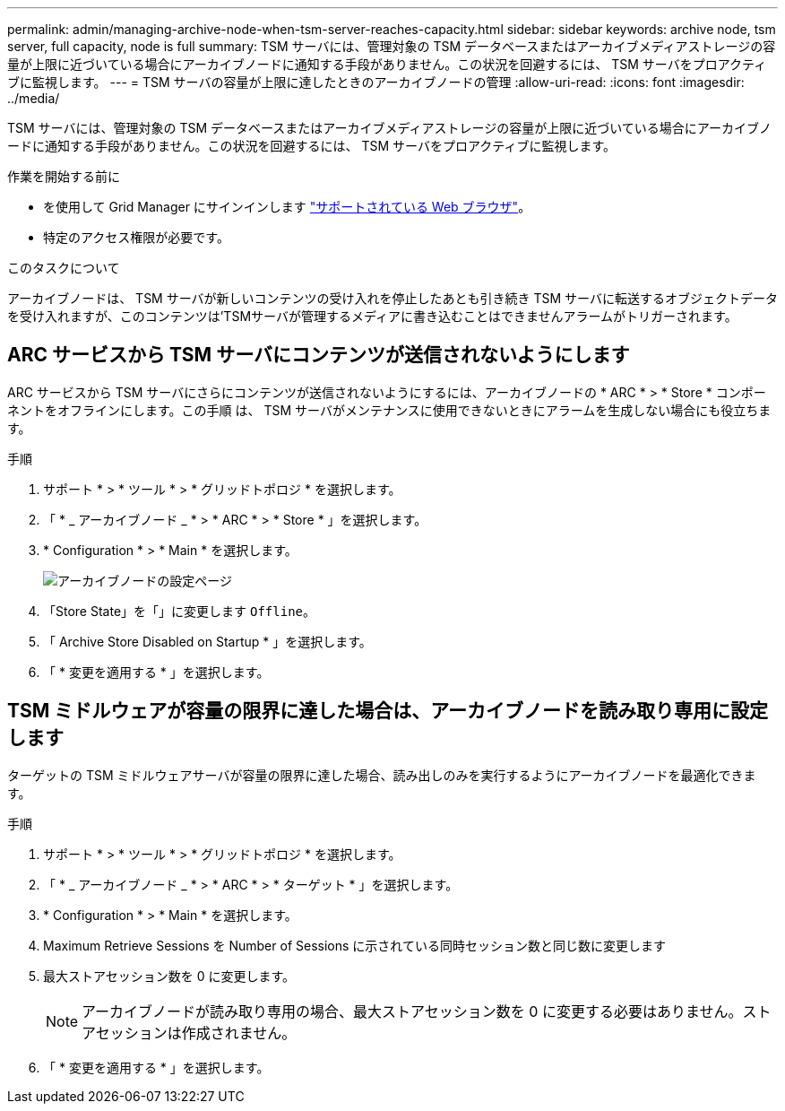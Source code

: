 ---
permalink: admin/managing-archive-node-when-tsm-server-reaches-capacity.html 
sidebar: sidebar 
keywords: archive node, tsm server, full capacity, node is full 
summary: TSM サーバには、管理対象の TSM データベースまたはアーカイブメディアストレージの容量が上限に近づいている場合にアーカイブノードに通知する手段がありません。この状況を回避するには、 TSM サーバをプロアクティブに監視します。 
---
= TSM サーバの容量が上限に達したときのアーカイブノードの管理
:allow-uri-read: 
:icons: font
:imagesdir: ../media/


[role="lead"]
TSM サーバには、管理対象の TSM データベースまたはアーカイブメディアストレージの容量が上限に近づいている場合にアーカイブノードに通知する手段がありません。この状況を回避するには、 TSM サーバをプロアクティブに監視します。

.作業を開始する前に
* を使用して Grid Manager にサインインします link:../admin/web-browser-requirements.html["サポートされている Web ブラウザ"]。
* 特定のアクセス権限が必要です。


.このタスクについて
アーカイブノードは、 TSM サーバが新しいコンテンツの受け入れを停止したあとも引き続き TSM サーバに転送するオブジェクトデータを受け入れますが、このコンテンツは'TSMサーバが管理するメディアに書き込むことはできませんアラームがトリガーされます。



== ARC サービスから TSM サーバにコンテンツが送信されないようにします

ARC サービスから TSM サーバにさらにコンテンツが送信されないようにするには、アーカイブノードの * ARC * > * Store * コンポーネントをオフラインにします。この手順 は、 TSM サーバがメンテナンスに使用できないときにアラームを生成しない場合にも役立ちます。

.手順
. サポート * > * ツール * > * グリッドトポロジ * を選択します。
. 「 * _ アーカイブノード _ * > * ARC * > * Store * 」を選択します。
. * Configuration * > * Main * を選択します。
+
image::../media/tsm_offline.gif[アーカイブノードの設定ページ]

. 「Store State」を「」に変更します `Offline`。
. 「 Archive Store Disabled on Startup * 」を選択します。
. 「 * 変更を適用する * 」を選択します。




== TSM ミドルウェアが容量の限界に達した場合は、アーカイブノードを読み取り専用に設定します

ターゲットの TSM ミドルウェアサーバが容量の限界に達した場合、読み出しのみを実行するようにアーカイブノードを最適化できます。

.手順
. サポート * > * ツール * > * グリッドトポロジ * を選択します。
. 「 * _ アーカイブノード _ * > * ARC * > * ターゲット * 」を選択します。
. * Configuration * > * Main * を選択します。
. Maximum Retrieve Sessions を Number of Sessions に示されている同時セッション数と同じ数に変更します
. 最大ストアセッション数を 0 に変更します。
+

NOTE: アーカイブノードが読み取り専用の場合、最大ストアセッション数を 0 に変更する必要はありません。ストアセッションは作成されません。

. 「 * 変更を適用する * 」を選択します。

